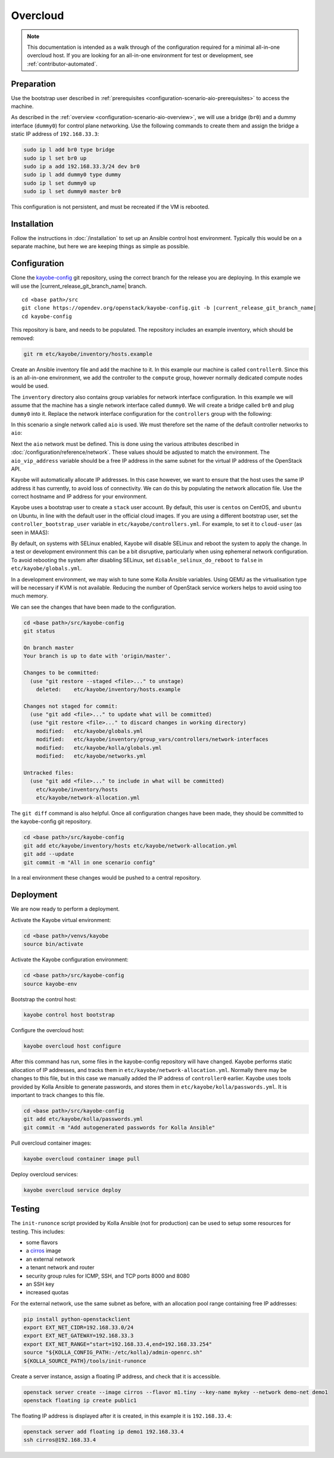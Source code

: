 =========
Overcloud
=========

.. note::
   This documentation is intended as a walk through of the configuration
   required for a minimal all-in-one overcloud host. If you are looking
   for an all-in-one environment for test or development, see
   :ref:`contributor-automated`.

Preparation
===========

Use the bootstrap user described in :ref:`prerequisites
<configuration-scenario-aio-prerequisites>` to access the machine.

As described in the :ref:`overview <configuration-scenario-aio-overview>`, we
will use a bridge (``br0``) and a dummy interface (``dummy0``) for control
plane networking. Use the following commands to create them and assign the
bridge a static IP address of ``192.168.33.3``:

.. code-block:: console

   sudo ip l add br0 type bridge
   sudo ip l set br0 up
   sudo ip a add 192.168.33.3/24 dev br0
   sudo ip l add dummy0 type dummy
   sudo ip l set dummy0 up
   sudo ip l set dummy0 master br0

This configuration is not persistent, and must be recreated if the VM is
rebooted.

Installation
============

Follow the instructions in :doc:`/installation` to set up an Ansible control
host environment.  Typically this would be on a separate machine, but here we
are keeping things as simple as possible.

Configuration
=============

Clone the `kayobe-config <https://opendev.org/openstack/kayobe-config>`_
git repository, using the correct branch for the release you are deploying.  In
this example we will use the |current_release_git_branch_name| branch.

.. parsed-literal::

   cd <base path>/src
   git clone \https://opendev.org/openstack/kayobe-config.git -b |current_release_git_branch_name|
   cd kayobe-config

This repository is bare, and needs to be populated.  The repository includes an
example inventory, which should be removed:

.. code-block:: console

   git rm etc/kayobe/inventory/hosts.example

Create an Ansible inventory file and add the machine to it. In this example our
machine is called ``controller0``. Since this is an all-in-one environment, we
add the controller to the ``compute`` group, however normally dedicated
compute nodes would be used.

.. code-block:: yaml
   :caption: ``etc/kayobe/inventory/hosts``

   # This host acts as the configuration management Ansible control host. This must be
   # localhost.
   localhost ansible_connection=local

   [controllers]
   controller0

   [compute:children]
   controllers

The ``inventory`` directory also contains group variables for network interface
configuration. In this example we will assume that the machine has a single
network interface called ``dummy0``. We will create a bridge called ``br0``
and plug ``dummy0`` into it.  Replace the network interface configuration for
the ``controllers`` group with the following:

.. code-block:: yaml
   :caption: ``etc/kayobe/inventory/group_vars/controllers/network-interfaces``

   # Controller interface on all-in-one network.
   aio_interface: br0

   # Interface dummy0 is plugged into the all-in-one network bridge.
   aio_bridge_ports:
     - dummy0

In this scenario a single network called ``aio`` is used. We must therefore set
the name of the default controller networks to ``aio``:

.. code-block:: yaml
   :caption: ``etc/kayobe/networks.yml``

   ---
   # Kayobe network configuration.

   ###############################################################################
   # Network role to network mappings.

   # Map all networks to the all-in-one network.

   # Name of the network used for admin access to the overcloud
   #admin_oc_net_name:
   admin_oc_net_name: aio

   # Name of the network used by the seed to manage the bare metal overcloud
   # hosts via their out-of-band management controllers.
   #oob_oc_net_name:

   # Name of the network used by the seed to provision the bare metal overcloud
   # hosts.
   #provision_oc_net_name:

   # Name of the network used by the overcloud hosts to manage the bare metal
   # compute hosts via their out-of-band management controllers.
   #oob_wl_net_name:

   # Name of the network used by the overcloud hosts to provision the bare metal
   # workload hosts.
   #provision_wl_net_name:

   # Name of the network used to expose the internal OpenStack API endpoints.
   #internal_net_name:
   internal_net_name: aio

   # List of names of networks used to provide external network access via
   # Neutron.
   # Deprecated name: external_net_name
   # If external_net_name is defined, external_net_names will default to a list
   # containing one item, external_net_name.
   #external_net_names:
   external_net_names:
     - aio

   # Name of the network used to expose the public OpenStack API endpoints.
   #public_net_name:
   public_net_name: aio

   # Name of the network used by Neutron to carry tenant overlay network traffic.
   #tunnel_net_name:
   tunnel_net_name: aio

   # Name of the network used to carry storage data traffic.
   #storage_net_name:
   storage_net_name: aio

   # Name of the network used to carry storage management traffic.
   #storage_mgmt_net_name:
   storage_mgmt_net_name: aio

   # Name of the network used to carry swift storage data traffic.
   #swift_storage_net_name:

   # Name of the network used to carry swift storage replication traffic.
   #swift_storage_replication_net_name:

   # Name of the network used to perform hardware introspection on the bare metal
   # workload hosts.
   #inspection_net_name:

   # Name of the network used to perform cleaning on the bare metal workload
   # hosts
   #cleaning_net_name:

   ###############################################################################
   # Network definitions.

   <omitted for clarity>

Next the ``aio`` network must be defined. This is done using the various
attributes described in :doc:`/configuration/reference/network`. These
values should be adjusted to match the environment. The ``aio_vip_address``
variable should be a free IP address in the same subnet for the virtual IP
address of the OpenStack API.

.. code-block:: yaml
   :caption: ``etc/kayobe/networks.yml``

   <omitted for clarity>

   ###############################################################################
   # Network definitions.

   # All-in-one network.
   aio_cidr: 192.168.33.0/24
   aio_vip_address: 192.168.33.2

   ###############################################################################
   # Network virtual patch link configuration.

   <omitted for clarity>

Kayobe will automatically allocate IP addresses. In this case however, we want
to ensure that the host uses the same IP address it has currently, to avoid
loss of connectivity. We can do this by populating the network allocation file.
Use the correct hostname and IP address for your environment.

.. code-block:: yaml
   :caption: ``etc/kayobe/network-allocation.yml``

   ---
   aio_ips:
     controller0: 192.168.33.3

Kayobe uses a bootstrap user to create a ``stack`` user account. By default,
this user is ``centos`` on CentOS, and ``ubuntu`` on Ubuntu, in line with the
default user in the official cloud images. If you are using a different
bootstrap user, set the ``controller_bootstrap_user`` variable in
``etc/kayobe/controllers.yml``. For example, to set it to ``cloud-user`` (as
seen in MAAS):

.. code-block:: yaml
   :caption: ``etc/kayobe/controllers.yml``

   controller_bootstrap_user: "cloud-user"

By default, on systems with SELinux enabled, Kayobe will disable SELinux and
reboot the system to apply the change. In a test or development environment
this can be a bit disruptive, particularly when using ephemeral network
configuration.  To avoid rebooting the system after disabling SELinux, set
``disable_selinux_do_reboot`` to ``false`` in ``etc/kayobe/globals.yml``.

.. code-block:: yaml
   :caption: ``etc/kayobe/globals.yml``

   disable_selinux_do_reboot: false

In a development environment, we may wish to tune some Kolla Ansible variables.
Using QEMU as the virtualisation type will be necessary if KVM is not
available. Reducing the number of OpenStack service workers helps to avoid
using too much memory.

.. code-block:: yaml
   :caption: ``etc/kayobe/kolla/globals.yml``

   # Most development environments will use nested virtualisation, and we can't
   # guarantee that nested KVM support is available. Use QEMU as a lowest common
   # denominator.
   nova_compute_virt_type: qemu

   # Reduce the control plane's memory footprint by limiting the number of worker
   # processes to one per-service.
   openstack_service_workers: "1"

We can see the changes that have been made to the configuration.

.. code-block:: console

   cd <base path>/src/kayobe-config
   git status

   On branch master
   Your branch is up to date with 'origin/master'.

   Changes to be committed:
     (use "git restore --staged <file>..." to unstage)
       deleted:    etc/kayobe/inventory/hosts.example

   Changes not staged for commit:
     (use "git add <file>..." to update what will be committed)
     (use "git restore <file>..." to discard changes in working directory)
       modified:   etc/kayobe/globals.yml
       modified:   etc/kayobe/inventory/group_vars/controllers/network-interfaces
       modified:   etc/kayobe/kolla/globals.yml
       modified:   etc/kayobe/networks.yml

   Untracked files:
     (use "git add <file>..." to include in what will be committed)
       etc/kayobe/inventory/hosts
       etc/kayobe/network-allocation.yml

The ``git diff`` command is also helpful. Once all configuration changes have
been made, they should be committed to the kayobe-config git repository.

.. code-block:: console

   cd <base path>/src/kayobe-config
   git add etc/kayobe/inventory/hosts etc/kayobe/network-allocation.yml
   git add --update
   git commit -m "All in one scenario config"

In a real environment these changes would be pushed to a central repository.

Deployment
==========

We are now ready to perform a deployment.

Activate the Kayobe virtual environment:

.. code-block:: console

   cd <base path>/venvs/kayobe
   source bin/activate

Activate the Kayobe configuration environment:

.. code-block:: console

   cd <base path>/src/kayobe-config
   source kayobe-env

Bootstrap the control host:

.. code-block:: console

   kayobe control host bootstrap

Configure the overcloud host:

.. code-block:: console

   kayobe overcloud host configure

After this command has run, some files in the kayobe-config repository will
have changed. Kayobe performs static allocation of IP addresses, and tracks
them in ``etc/kayobe/network-allocation.yml``. Normally there may be changes to
this file, but in this case we manually added the IP address of ``controller0``
earlier. Kayobe uses tools provided by Kolla Ansible to generate passwords, and
stores them in ``etc/kayobe/kolla/passwords.yml``. It is important to track
changes to this file.

.. code-block:: console

   cd <base path>/src/kayobe-config
   git add etc/kayobe/kolla/passwords.yml
   git commit -m "Add autogenerated passwords for Kolla Ansible"

Pull overcloud container images:

.. code-block:: console

   kayobe overcloud container image pull

Deploy overcloud services:

.. code-block:: console

   kayobe overcloud service deploy

Testing
=======

The ``init-runonce`` script provided by Kolla Ansible (not for production) can
be used to setup some resources for testing. This includes:

* some flavors
* a `cirros <https://download.cirros-cloud.net/>`_ image
* an external network
* a tenant network and router
* security group rules for ICMP, SSH, and TCP ports 8000 and 8080
* an SSH key
* increased quotas

For the external network, use the same subnet as before, with an allocation
pool range containing free IP addresses:

.. code-block:: console

   pip install python-openstackclient
   export EXT_NET_CIDR=192.168.33.0/24
   export EXT_NET_GATEWAY=192.168.33.3
   export EXT_NET_RANGE="start=192.168.33.4,end=192.168.33.254"
   source "${KOLLA_CONFIG_PATH:-/etc/kolla}/admin-openrc.sh"
   ${KOLLA_SOURCE_PATH}/tools/init-runonce

Create a server instance, assign a floating IP address, and check that it is
accessible.

.. code-block:: console

   openstack server create --image cirros --flavor m1.tiny --key-name mykey --network demo-net demo1
   openstack floating ip create public1

The floating IP address is displayed after it is created, in this example it is
``192.168.33.4``:

.. code-block:: console

   openstack server add floating ip demo1 192.168.33.4
   ssh cirros@192.168.33.4
